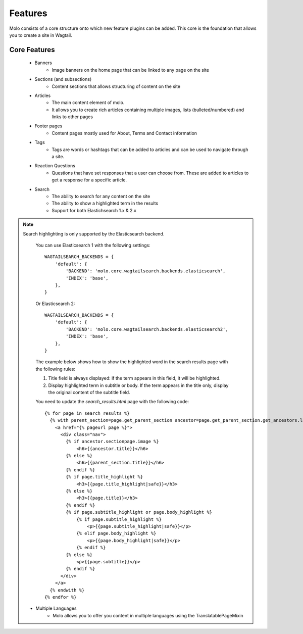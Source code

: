 .. _plugins:
.. _template-tags:

Features
========

Molo consists of a core structure onto which new feature plugins can be added. This core is the foundation that allows you to create a site in Wagtail.

Core Features
-------------

    - Banners
        - Image banners on the home page that can be linked to any page on the site
    - Sections (and subsections)
        - Content sections that allows structuring of content on the site
    - Articles
        - The main content element of molo.
        - It allows you to create rich articles containing multiple images, lists (bulleted/numbered) and links to other pages
    - Footer pages
        - Content pages mostly used for About, Terms and Contact information
    - Tags
        - Tags are words or hashtags that can be added to articles and can be used to navigate through a site.
    - Reaction Questions
        - Questions that have set responses that a user can choose from. These are added to articles to get a response for a specific article.
    - Search
        - The ability to search for any content on the site
        - The ability to show a highlighted term in the results
        - Support for both Elastichsearch 1.x & 2.x

.. note:: Search highlighting is only supported by the Elasticsearch backend.

        You can use Elasticsearch 1 with the following settings::

            WAGTAILSEARCH_BACKENDS = {
                'default': {
                    'BACKEND': 'molo.core.wagtailsearch.backends.elasticsearch',
                    'INDEX': 'base',
                },
            }

        Or Elasticsearch 2::

            WAGTAILSEARCH_BACKENDS = {
                'default': {
                    'BACKEND': 'molo.core.wagtailsearch.backends.elasticsearch2',
                    'INDEX': 'base',
                },
            }

        The example below shows how to show the highlighted word in the search results page with the following rules:

        1. Title field is always displayed: if the term appears in this field, it will be highlighted.
        2. Display highlighted term in subtitle or body. If the term appears in the title only, display the original content of the subtitle field.

        You need to update the `search_results.html` page with the following code::

            {% for page in search_results %}
              {% with parent_section=page.get_parent_section ancestor=page.get_parent_section.get_ancestors.last %}
                <a href="{% pageurl page %}">
                  <div class="nav">
                    {% if ancestor.sectionpage.image %}
                        <h6>{{ancestor.title}}</h6>
                    {% else %}
                        <h6>{{parent_section.title}}</h6>
                    {% endif %}
                    {% if page.title_highlight %}
                        <h3>{{page.title_highlight|safe}}</h3>
                    {% else %}
                        <h3>{{page.title}}</h3>
                    {% endif %}
                    {% if page.subtitle_highlight or page.body_highlight %}
                        {% if page.subtitle_highlight %}
                            <p>{{page.subtitle_highlight|safe}}</p>
                        {% elif page.body_highlight %}
                            <p>{{page.body_highlight|safe}}</p>
                        {% endif %}
                    {% else %}
                        <p>{{page.subtitle}}</p>
                    {% endif %}
                  </div>
                </a>
              {% endwith %}
            {% endfor %}


    - Multiple Languages
        - Molo allows you to offer you content in multiple languages using the TranslatablePageMixin
